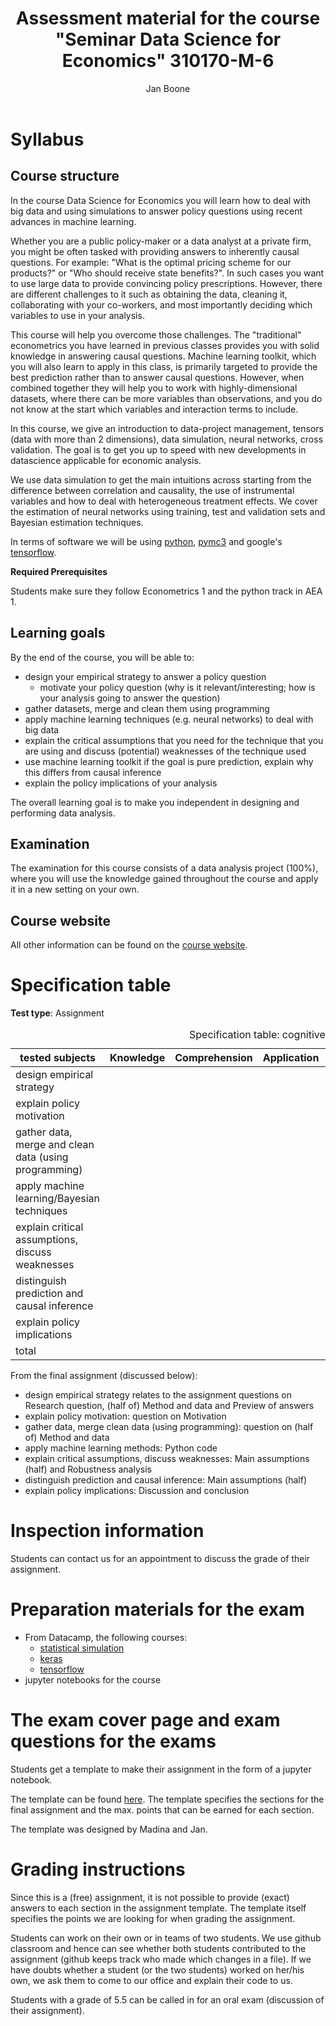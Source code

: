 #+HTML_HEAD: <link rel="stylesheet" type="text/css" href="css/stylesheet.css" />
#+Title: Assessment material for the course "Seminar Data Science for Economics" 310170-M-6
#+Author: Jan Boone

* Syllabus
  :PROPERTIES:
  :ID:       assessment
  :END:

** Course structure

In the course Data Science for Economics you will learn how to deal with big data and using simulations to answer policy questions using recent advances in machine learning.

Whether you are a public policy-maker or a data analyst at a private firm, you might be often tasked with providing answers to inherently causal questions. For example: "What is the optimal pricing scheme for our products?" or "Who should receive state benefits?". In such cases you want to use large data to provide convincing policy prescriptions. However, there are different challenges to it such as obtaining the data, cleaning it, collaborating with your co-workers, and most importantly deciding which variables to use in your analysis.

This course will help you overcome those challenges. The "traditional" econometrics you have learned in previous classes provides you with solid knowledge in answering causal questions. Machine learning toolkit, which you will also learn to apply in this class, is primarily targeted to provide the best prediction rather than to answer causal questions. However, when combined together they will help you to work with highly-dimensional datasets, where there can be more variables than observations, and you do not know at the start which variables and interaction terms to include.

In this course, we give an introduction to data-project management, tensors (data with more than 2 dimensions), data simulation, neural networks, cross validation. The goal is to get you up to speed with new developments in datascience applicable for economic analysis.

We use data simulation to get the main intuitions across starting from the difference between correlation and causality, the use of instrumental variables and how to deal with heterogeneous treatment effects. We cover the estimation of neural networks using training, test and validation sets and Bayesian estimation techniques.

In terms of software we will be using [[https://www.python.org/][python]],  [[https://docs.pymc.io/en/v3/][pymc3]] and google's [[https://www.tensorflow.org/][tensorflow]].


*Required Prerequisites*

Students make sure they follow Econometrics 1 and the python track in AEA 1.

** Learning goals

By the end of the course, you will be able to:
+ design your empirical strategy to answer a policy question
  + motivate your policy question (why is it relevant/interesting; how is your analysis going to answer the question)
+ gather datasets, merge and clean them using programming
+ apply machine learning techniques (e.g. neural networks) to deal with big data
+ explain the critical assumptions that you need for the technique that you are using and discuss (potential) weaknesses of the technique used
+ use machine learning toolkit if the goal is pure prediction, explain why this differs from causal inference
+ explain the policy implications of your analysis

The overall learning goal is to make you independent in designing and performing data analysis.

** Examination

The examination for this course consists of a data analysis project (100%), where you will use the knowledge gained throughout the course and apply it in a new setting on your own.

** Course website

All other information can be found on the [[file:index.org::*Course description][course website]].

* Specification table

*Test type*: Assignment 

#+Caption: Specification table: cognitive skills
| tested subjects                                       | Knowledge | Comprehension | Application | Analysis | Evaluation | Synthesis | Total |
|-------------------------------------------------------+-----------+---------------+-------------+----------+------------+-----------+-------|
| design empirical strategy                             |           |               |             |      1.0 |        0.5 |           |   1.5 |
| explain policy motivation                             |           |               |             |          |        0.5 |           |   0.5 |
| gather data, merge and clean data (using programming) |           |               |             |      0.5 |            |           |   0.5 |
| apply machine learning/Bayesian techniques            |           |               |             |          |            |       6.0 |    6. |
| explain critical assumptions, discuss weaknesses      |           |               |             |          |       0.75 |           |  0.75 |
| distinguish prediction and causal inference           |           |               |             |          |       0.25 |           |  0.25 |
| explain policy implications                           |           |               |             |          |        0.5 |           |   0.5 |
|-------------------------------------------------------+-----------+---------------+-------------+----------+------------+-----------+-------|
| total                                                 |           |               |             |          |            |           |   10. |
#+TBLFM: $8=vsum($2..$7)::@11$8=vsum(@4$8..@10$8)


From the final assignment (discussed below):
+ design empirical strategy relates to the assignment questions on Research question, (half of) Method and data and Preview of answers
+ explain policy motivation: question on Motivation                        
+ gather data, merge clean data (using programming): question on (half of) Method and data
+ apply machine learning methods: Python code
+ explain critical assumptions, discuss weaknesses: Main assumptions (half) and Robustness analysis 
+ distinguish prediction and causal inference: Main assumptions (half)     
+ explain policy implications: Discussion and conclusion

* Inspection information

Students can contact us for an appointment to discuss the grade of their assignment.

* Preparation materials for the exam

+ From Datacamp, the following courses:
  + [[https://www.datacamp.com/courses/statistical-simulation-in-python][statistical simulation]]
  + [[https://www.datacamp.com/courses/deep-learning-with-keras-in-python][keras]]
  + [[https://www.datacamp.com/courses/introduction-to-tensorflow-in-python][tensorflow]]
+ jupyter notebooks for the course


* The exam cover page and exam questions for the exams

Students get a template to make their assignment in the form of a jupyter notebook.

The template can be found [[https://github.com/janboone/datascience_assignment_template/blob/master/assignment_notebook.ipynb][here]]. The template specifies the sections for the final assignment and the max. points that can be earned for each section.

The template was designed by Madina and Jan.


* Grading instructions

Since this is a (free) assignment, it is not possible to provide (exact) answers to each section in the assignment template. The template itself specifies the points we are looking for when grading the assignment.

Students can work on their own or in teams of two students. We use github classroom and hence can see whether both students contributed to the assignment (github keeps track who made which changes in a file). If we have doubts whether a student (or the two students) worked on her/his own, we ask them to come to our office and explain their code to us.

Students with a grade of 5.5 can be called in for an oral exam (discussion of their assignment).


